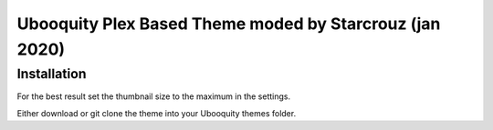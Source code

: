 ##########################
Ubooquity Plex Based Theme moded by Starcrouz (jan 2020)
##########################

Installation
############

For the best result set the thumbnail size to the maximum in the settings.

Either download or git clone the theme into your Ubooquity themes folder.
